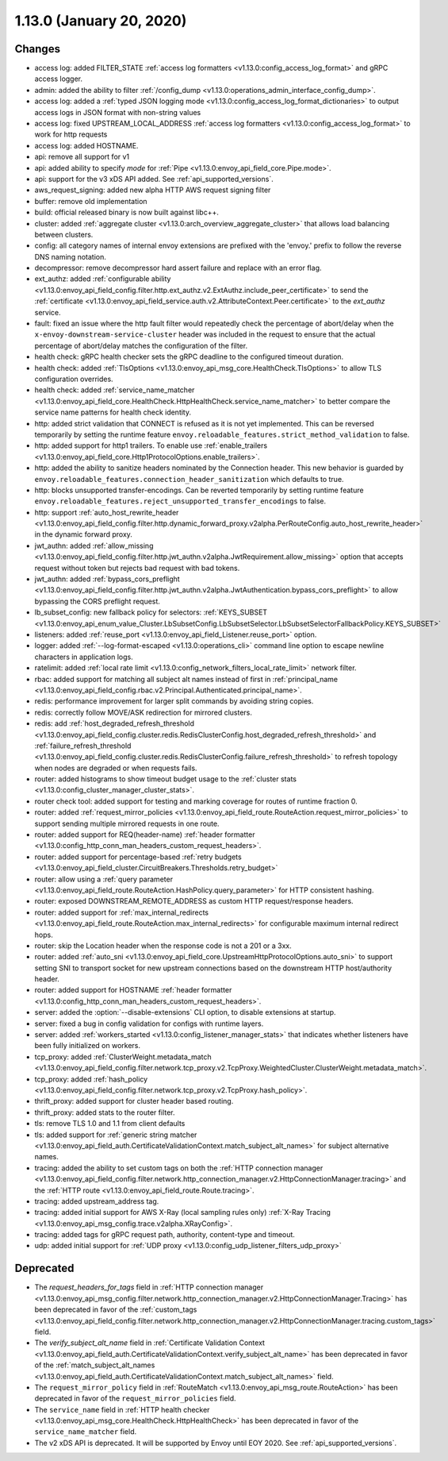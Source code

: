1.13.0 (January 20, 2020)
=========================

Changes
-------

* access log: added FILTER_STATE :ref:`access log formatters <v1.13.0:config_access_log_format>` and gRPC access logger.
* admin: added the ability to filter :ref:`/config_dump <v1.13.0:operations_admin_interface_config_dump>`.
* access log: added a :ref:`typed JSON logging mode <v1.13.0:config_access_log_format_dictionaries>` to output access logs in JSON format with non-string values
* access log: fixed UPSTREAM_LOCAL_ADDRESS :ref:`access log formatters <v1.13.0:config_access_log_format>` to work for http requests
* access log: added HOSTNAME.
* api: remove all support for v1
* api: added ability to specify `mode` for :ref:`Pipe <v1.13.0:envoy_api_field_core.Pipe.mode>`.
* api: support for the v3 xDS API added. See :ref:`api_supported_versions`.
* aws_request_signing: added new alpha HTTP AWS request signing filter
* buffer: remove old implementation
* build: official released binary is now built against libc++.
* cluster: added :ref:`aggregate cluster <v1.13.0:arch_overview_aggregate_cluster>` that allows load balancing between clusters.
* config: all category names of internal envoy extensions are prefixed with the 'envoy.' prefix to follow the reverse DNS naming notation.
* decompressor: remove decompressor hard assert failure and replace with an error flag.
* ext_authz: added :ref:`configurable ability <v1.13.0:envoy_api_field_config.filter.http.ext_authz.v2.ExtAuthz.include_peer_certificate>` to send the :ref:`certificate <v1.13.0:envoy_api_field_service.auth.v2.AttributeContext.Peer.certificate>` to the `ext_authz` service.
* fault: fixed an issue where the http fault filter would repeatedly check the percentage of abort/delay when the ``x-envoy-downstream-service-cluster`` header was included in the request to ensure that the actual percentage of abort/delay matches the configuration of the filter.
* health check: gRPC health checker sets the gRPC deadline to the configured timeout duration.
* health check: added :ref:`TlsOptions <v1.13.0:envoy_api_msg_core.HealthCheck.TlsOptions>` to allow TLS configuration overrides.
* health check: added :ref:`service_name_matcher <v1.13.0:envoy_api_field_core.HealthCheck.HttpHealthCheck.service_name_matcher>` to better compare the service name patterns for health check identity.
* http: added strict validation that CONNECT is refused as it is not yet implemented. This can be reversed temporarily by setting the runtime feature ``envoy.reloadable_features.strict_method_validation`` to false.
* http: added support for http1 trailers. To enable use :ref:`enable_trailers <v1.13.0:envoy_api_field_core.Http1ProtocolOptions.enable_trailers>`.
* http: added the ability to sanitize headers nominated by the Connection header. This new behavior is guarded by ``envoy.reloadable_features.connection_header_sanitization`` which defaults to true.
* http: blocks unsupported transfer-encodings. Can be reverted temporarily by setting runtime feature ``envoy.reloadable_features.reject_unsupported_transfer_encodings`` to false.
* http: support :ref:`auto_host_rewrite_header <v1.13.0:envoy_api_field_config.filter.http.dynamic_forward_proxy.v2alpha.PerRouteConfig.auto_host_rewrite_header>` in the dynamic forward proxy.
* jwt_authn: added :ref:`allow_missing <v1.13.0:envoy_api_field_config.filter.http.jwt_authn.v2alpha.JwtRequirement.allow_missing>` option that accepts request without token but rejects bad request with bad tokens.
* jwt_authn: added :ref:`bypass_cors_preflight <v1.13.0:envoy_api_field_config.filter.http.jwt_authn.v2alpha.JwtAuthentication.bypass_cors_preflight>` to allow bypassing the CORS preflight request.
* lb_subset_config: new fallback policy for selectors: :ref:`KEYS_SUBSET <v1.13.0:envoy_api_enum_value_Cluster.LbSubsetConfig.LbSubsetSelector.LbSubsetSelectorFallbackPolicy.KEYS_SUBSET>`
* listeners: added :ref:`reuse_port <v1.13.0:envoy_api_field_Listener.reuse_port>` option.
* logger: added :ref:`--log-format-escaped <v1.13.0:operations_cli>` command line option to escape newline characters in application logs.
* ratelimit: added :ref:`local rate limit <v1.13.0:config_network_filters_local_rate_limit>` network filter.
* rbac: added support for matching all subject alt names instead of first in :ref:`principal_name <v1.13.0:envoy_api_field_config.rbac.v2.Principal.Authenticated.principal_name>`.
* redis: performance improvement for larger split commands by avoiding string copies.
* redis: correctly follow MOVE/ASK redirection for mirrored clusters.
* redis: add :ref:`host_degraded_refresh_threshold <v1.13.0:envoy_api_field_config.cluster.redis.RedisClusterConfig.host_degraded_refresh_threshold>` and :ref:`failure_refresh_threshold <v1.13.0:envoy_api_field_config.cluster.redis.RedisClusterConfig.failure_refresh_threshold>` to refresh topology when nodes are degraded or when requests fails.
* router: added histograms to show timeout budget usage to the :ref:`cluster stats <v1.13.0:config_cluster_manager_cluster_stats>`.
* router check tool: added support for testing and marking coverage for routes of runtime fraction 0.
* router: added :ref:`request_mirror_policies <v1.13.0:envoy_api_field_route.RouteAction.request_mirror_policies>` to support sending multiple mirrored requests in one route.
* router: added support for REQ(header-name) :ref:`header formatter <v1.13.0:config_http_conn_man_headers_custom_request_headers>`.
* router: added support for percentage-based :ref:`retry budgets <v1.13.0:envoy_api_field_cluster.CircuitBreakers.Thresholds.retry_budget>`
* router: allow using a :ref:`query parameter <v1.13.0:envoy_api_field_route.RouteAction.HashPolicy.query_parameter>` for HTTP consistent hashing.
* router: exposed DOWNSTREAM_REMOTE_ADDRESS as custom HTTP request/response headers.
* router: added support for :ref:`max_internal_redirects <v1.13.0:envoy_api_field_route.RouteAction.max_internal_redirects>` for configurable maximum internal redirect hops.
* router: skip the Location header when the response code is not a 201 or a 3xx.
* router: added :ref:`auto_sni <v1.13.0:envoy_api_field_core.UpstreamHttpProtocolOptions.auto_sni>` to support setting SNI to transport socket for new upstream connections based on the downstream HTTP host/authority header.
* router: added support for HOSTNAME :ref:`header formatter
  <v1.13.0:config_http_conn_man_headers_custom_request_headers>`.
* server: added the :option:`--disable-extensions` CLI option, to disable extensions at startup.
* server: fixed a bug in config validation for configs with runtime layers.
* server: added :ref:`workers_started <v1.13.0:config_listener_manager_stats>` that indicates whether listeners have been fully initialized on workers.
* tcp_proxy: added :ref:`ClusterWeight.metadata_match <v1.13.0:envoy_api_field_config.filter.network.tcp_proxy.v2.TcpProxy.WeightedCluster.ClusterWeight.metadata_match>`.
* tcp_proxy: added :ref:`hash_policy <v1.13.0:envoy_api_field_config.filter.network.tcp_proxy.v2.TcpProxy.hash_policy>`.
* thrift_proxy: added support for cluster header based routing.
* thrift_proxy: added stats to the router filter.
* tls: remove TLS 1.0 and 1.1 from client defaults
* tls: added support for :ref:`generic string matcher <v1.13.0:envoy_api_field_auth.CertificateValidationContext.match_subject_alt_names>` for subject alternative names.
* tracing: added the ability to set custom tags on both the :ref:`HTTP connection manager <v1.13.0:envoy_api_field_config.filter.network.http_connection_manager.v2.HttpConnectionManager.tracing>` and the :ref:`HTTP route <v1.13.0:envoy_api_field_route.Route.tracing>`.
* tracing: added upstream_address tag.
* tracing: added initial support for AWS X-Ray (local sampling rules only) :ref:`X-Ray Tracing <v1.13.0:envoy_api_msg_config.trace.v2alpha.XRayConfig>`.
* tracing: added tags for gRPC request path, authority, content-type and timeout.
* udp: added initial support for :ref:`UDP proxy <v1.13.0:config_udp_listener_filters_udp_proxy>`

Deprecated
----------

* The `request_headers_for_tags` field in :ref:`HTTP connection manager
  <v1.13.0:envoy_api_msg_config.filter.network.http_connection_manager.v2.HttpConnectionManager.Tracing>`
  has been deprecated in favor of the :ref:`custom_tags
  <v1.13.0:envoy_api_field_config.filter.network.http_connection_manager.v2.HttpConnectionManager.tracing.custom_tags>` field.
* The `verify_subject_alt_name` field in :ref:`Certificate Validation Context
  <v1.13.0:envoy_api_field_auth.CertificateValidationContext.verify_subject_alt_name>`
  has been deprecated in favor of the :ref:`match_subject_alt_names
  <v1.13.0:envoy_api_field_auth.CertificateValidationContext.match_subject_alt_names>` field.
* The ``request_mirror_policy`` field in :ref:`RouteMatch <v1.13.0:envoy_api_msg_route.RouteAction>` has been deprecated in
  favor of the ``request_mirror_policies`` field.
* The ``service_name`` field in
  :ref:`HTTP health checker <v1.13.0:envoy_api_msg_core.HealthCheck.HttpHealthCheck>` has been deprecated in
  favor of the ``service_name_matcher`` field.
* The v2 xDS API is deprecated. It will be supported by Envoy until EOY 2020. See
  :ref:`api_supported_versions`.
